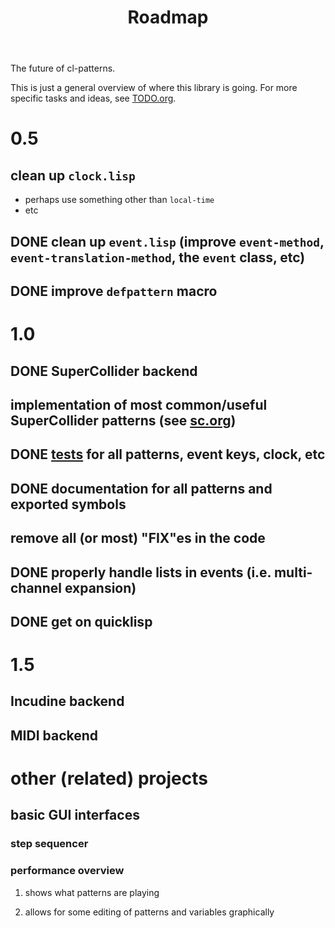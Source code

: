 #+TITLE: Roadmap

The future of cl-patterns.

This is just a general overview of where this library is going. For more specific tasks and ideas, see [[file:TODO.org][TODO.org]].

* 0.5

** clean up ~clock.lisp~
- perhaps use something other than ~local-time~
- etc

** DONE clean up ~event.lisp~ (improve ~event-method~, ~event-translation-method~, the ~event~ class, etc)
CLOSED: [2017-10-25 Wed 18:49]

** DONE improve ~defpattern~ macro
CLOSED: [2017-07-06 Thu 03:07]

* 1.0

** DONE SuperCollider backend
CLOSED: [2019-11-09 Sat 15:17]

** implementation of most common/useful SuperCollider patterns (see [[file:sc.org][sc.org]])

** DONE [[file:~/misc/lisp/cl-patterns/src/tests.lisp][tests]] for all patterns, event keys, clock, etc
CLOSED: [2019-11-09 Sat 15:17]

** DONE documentation for all patterns and exported symbols
CLOSED: [2019-11-09 Sat 15:17]

** remove all (or most) "FIX"es in the code

** DONE properly handle lists in events (i.e. multi-channel expansion)
CLOSED: [2018-08-09 Thu 19:35]

** DONE get on quicklisp
CLOSED: [2018-07-11 Wed 12:26]

* 1.5

** Incudine backend

** MIDI backend

* other (related) projects

** basic GUI interfaces

*** step sequencer

*** performance overview

**** shows what patterns are playing

**** allows for some editing of patterns and variables graphically
